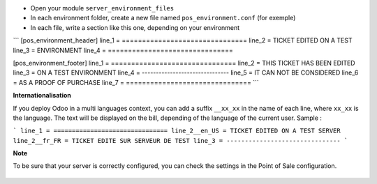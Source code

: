 * Open your module ``server_environment_files``

* In each environment folder, create a new file named ``pos_environment.conf``
  (for exemple)

* In each file, write a section like this one, depending on your environment

```
[pos_environment_header]
line_1 = ===============================
line_2 = TICKET EDITED ON A TEST
line_3 = ENVIRONMENT
line_4 = ===============================

[pos_environment_footer]
line_1 = ===============================
line_2 = THIS TICKET HAS BEEN EDITED
line_3 = ON A TEST ENVIRONMENT
line_4 = -------------------------------
line_5 = IT CAN NOT BE CONSIDERED
line_6 = AS A PROOF OF PURCHASE
line_7 = ===============================
```

**Internationalisation**

If you deploy Odoo in a multi languages context, you can add a suffix
``__xx_xx`` in the name of each line, where ``xx_xx`` is the language.
The text will be displayed on the bill, depending of the language of the
current user. Sample :

```
line_1 = ===============================
line_2__en_US = TICKET EDITED ON A TEST SERVER
line_2__fr_FR = TICKET EDITE SUR SERVEUR DE TEST
line_3 = -------------------------------
```

**Note**

To be sure that your server is correctly configured, you can check the settings
in the Point of Sale configuration.


.. figure:: ../static/description/pos_config_form.png
